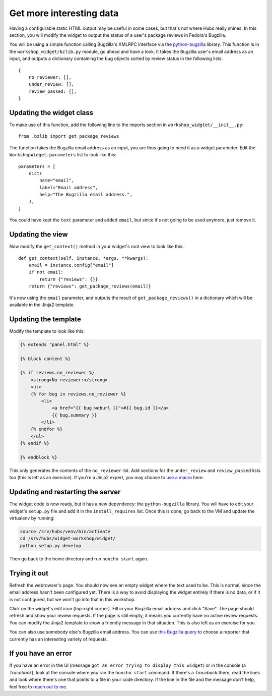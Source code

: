Get more interesting data
=========================

Having a configurable static HTML output may be useful in some cases, but
that's not where Hubs really shines. In this section, you will modify the
widget to output the status of a user's package reviews in Fedora's Bugzilla.

You will be using a simple function calling Bugzilla's XMLRPC interface via the
`python-bugzilla <https://github.com/python-bugzilla/python-bugzilla>`_
library. This function is in the ``workshop_widget/bzlib.py`` module, go ahead
and have a look. It takes the Bugzilla user's email address as an input, and
outputs a dictionary containing the bug objects sorted by review status in the
following lists::

    {
        no_reviewer: [],
        under_review: [],
        review_passed: [],
    }


Updating the widget class
-------------------------

To make use of this function, add the following line to the imports section in
``workshop_widgtet/__init__.py``::

    from .bzlib import get_package_reviews

The function takes the Bugzilla email address as an input, you are thus going
to need it as a widget parameter. Edit the ``WorkshopWidget.parameters`` list
to look like this::

    parameters = [
        dict(
            name="email",
            label="Email address",
            help="The Bugzilla email address.",
        ),
    ]

You could have kept the ``text`` parameter and added ``email``, but since it's
not going to be used anymore, just remove it.


Updating the view
-----------------

Now modify the ``get_context()`` method in your widget's root view to look like
this::

    def get_context(self, instance, *args, **kwargs):
        email = instance.config["email"]
        if not email:
            return {"reviews": {}}
        return {"reviews": get_package_reviews(email)}

It's now using the ``email`` parameter, and outputs the result of
``get_package_reviews()`` in a dictionary which will be available in the Jinja2
template.


Updating the template
---------------------

Modify the template to look like this:

.. code-block:: jinja

    {% extends "panel.html" %}

    {% block content %}

    {% if reviews.no_reviewer %}
        <strong>No reviewer:</strong>
        <ul>
        {% for bug in reviews.no_reviewer %}
            <li>
                <a href="{{ bug.weburl }}">#{{ bug.id }}</a>
                {{ bug.summary }}
            </li>
        {% endfor %}
        </ul>
    {% endif %}

    {% endblock %}

This only generates the contents of the ``no_reviewer`` list. Add sections for
the ``under_review`` and ``review_passed`` lists too (this is left as an
exercice). If you're a Jinja2 expert, you may choose to `use a macro
<http://jinja.pocoo.org/docs/2.9/templates/#macros>`_ here.


Updating and restarting the server
----------------------------------

The widget code is now ready, but it has a new dependency: the
``python-bugzilla`` library. You will have to edit your widget's ``setup.py``
file and add it in the ``install_requires`` list. Once this is done, go back to
the VM and update the virtualenv by running:

.. code-block:: shell

    source /srv/hubs/venv/bin/activate
    cd /srv/hubs/widget-workshop/widget/
    python setup.py develop

Then go back to the home directory and run ``honcho start`` again.


Trying it out
-------------

Refresh the webrowser's page. You should now see an empty widget where the text
used to be. This is normal, since the email address hasn't been configured yet.
There is a way to avoid displaying the widget entirely if there is no data, or
if it is not configured, but we won't go into that in this workshop.

Click on the widget's edit icon (top-right corner). Fill in your Bugzilla email
address and click "Save". The page should refresh and show your review
requests. If the page is still empty, it means you currently have no active
review requests. You can modify the Jinja2 template to show a friendly message
in that situation. This is also left as an exercise for you.

You can also use somebody else's Bugzilla email address. You can use
`this Bugzilla query`_ to choose a reporter that currently has an interesting
variety of requests.

.. _this Bugzilla query: https://bugzilla.redhat.com/buglist.cgi?bug_status=NEW&bug_status=ASSIGNED&bug_status=POST&bug_status=MODIFIED&bug_status=ON_DEV&bug_status=ON_QA&bug_status=VERIFIED&bug_status=RELEASE_PENDING&classification=Fedora&columnlist=reporter%2Cshort_desc%2Cassigned_to%2Cchangeddate%2Cflagtypes.name&component=Package%20Review&email1=aurelien%40bompard.org&emailtype1=exact&list_id=7652963&product=Fedora&query_based_on=&query_format=advanced


If you have an error
--------------------

If you have an error in the UI (message ``got an error trying to display this
widget``) or in the console (a *Traceback*), look at the console where you ran
the ``honcho start`` command. If there's a *Traceback* there, read the lines
and look where there's one that points to a file in your code directory. If the
line in the file and the message don't help, feel free to `reach out to me
<mailto:abompard@fedoraproject.org>`_.
